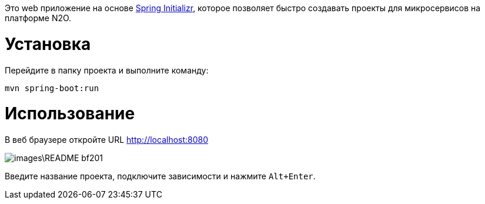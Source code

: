 Это web приложение на основе link:https://start.spring.io/[Spring Initializr], которое позволяет быстро создавать проекты для микросервисов на платформе N2O.

= Установка

Перейдите в папку проекта и выполните команду:
[source,shell]
----
mvn spring-boot:run
----

= Использование

В веб браузере откройте URL http://localhost:8080

image::images\README-bf201.png[]

Введите название проекта, подключите зависимости и нажмите `Alt+Enter`.
